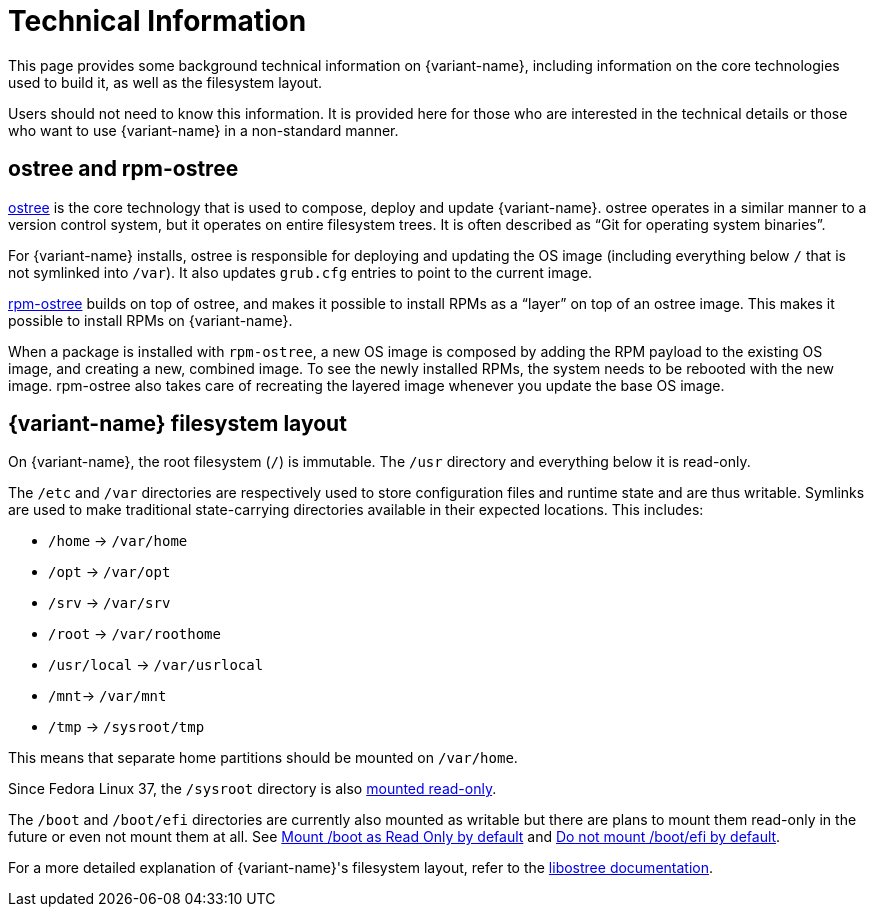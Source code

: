 [technical-information]
= Technical Information

This page provides some background technical information on {variant-name}, including information on the core technologies used to build it, as well as the filesystem layout.

Users should not need to know this information.
It is provided here for those who are interested in the technical details or those who want to use {variant-name} in a non-standard manner.

[[ostree-rpm-ostree]]
== ostree and rpm-ostree

https://ostreedev.github.io/ostree/[ostree] is the core technology that is used to compose, deploy and update {variant-name}.
ostree operates in a similar manner to a version control system, but it operates on entire filesystem trees.
It is often described as “Git for operating system binaries”.

For {variant-name} installs, ostree is responsible for deploying and updating the OS image (including everything below `/` that is not symlinked into `/var`).
It also updates `grub.cfg` entries to point to the current image.

https://coreos.github.io/rpm-ostree/[rpm-ostree] builds on top of ostree, and makes it possible to install RPMs as a “layer” on top of an ostree image.
This makes it possible to install RPMs on {variant-name}.

When a package is installed with `rpm-ostree`, a new OS image is composed by adding the RPM payload to the existing OS image, and creating a new, combined image.
To see the newly installed RPMs, the system needs to be rebooted with the new image.
rpm-ostree also takes care of recreating the layered image whenever you update the base OS image.

[[filesystem-layout]]
== {variant-name} filesystem layout

On {variant-name}, the root filesystem (`/`) is immutable.
The `/usr` directory and everything below it is read-only.

The `/etc` and `/var` directories are respectively used to store configuration files and runtime state and are thus writable.
Symlinks are used to make traditional state-carrying directories available in their expected locations.
This includes:

* `/home` → `/var/home`
* `/opt` → `/var/opt`
* `/srv` → `/var/srv`
* `/root` → `/var/roothome`
* `/usr/local` → `/var/usrlocal`
* `/mnt`→ `/var/mnt`
* `/tmp` → `/sysroot/tmp`

This means that separate home partitions should be mounted on `/var/home`.

Since Fedora Linux 37, the `/sysroot` directory is also https://fedoraproject.org/wiki/Changes/Silverblue_Kinoite_readonly_sysroot[mounted read-only].

The `/boot` and `/boot/efi` directories are currently also mounted as writable but there are plans to mount them read-only in the future or even not mount them at all.
See https://gitlab.com/fedora/ostree/sig/-/issues/21[Mount /boot as Read Only by default] and https://gitlab.com/fedora/ostree/sig/-/issues/22[Do not mount /boot/efi by default].

For a more detailed explanation of {variant-name}'s filesystem layout, refer to the https://ostreedev.github.io/ostree/adapting-existing/[libostree documentation].
